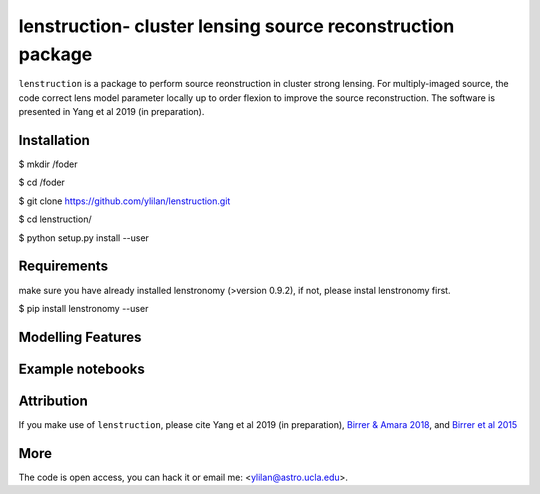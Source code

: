 
=============================
lenstruction- cluster lensing source reconstruction package
=============================
.. image:: https://badge.fury.io/py/cluster_lenstronomy.png
    :target: http://badge.fury.io/py/cluster_lenstronomy
.. image:: https://travis-ci.org/ylilan/cluster_lenstronomy.png?branch=master
    :target: https://travis-ci.org/ylilan/cluster_lenstronomy
``lenstruction``  is a package to perform source reonstruction in cluster strong lensing. For multiply-imaged source, the code correct lens model parameter  locally up to order flexion to improve the source reconstruction.  
The software is presented in Yang et al 2019 (in preparation). 

Installation
------------
$ mkdir /foder

$ cd /foder

$ git clone https://github.com/ylilan/lenstruction.git 

$ cd lenstruction/

$ python setup.py install --user


Requirements
------------
make sure you have already installed lenstronomy (>version 0.9.2), if not, please instal lenstronomy first.    

$ pip install lenstronomy --user

Modelling Features
------------

Example notebooks
------------

Attribution
------------
If you make use of ``lenstruction``, please cite Yang et al 2019 (in preparation),
`Birrer & Amara 2018 <https://arxiv.org/abs/1803.09746v1>`_, and `Birrer et al 2015 <http://adsabs.harvard.edu/abs/2015ApJ...813..102B>`_

More  
------------
The code is open access, you can hack it or email me: <ylilan@astro.ucla.edu>.
